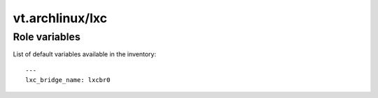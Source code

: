 vt.archlinux/lxc
================

.. This file was generated by Ansigenome. Do not edit this file directly but
.. instead have a look at the files in the ./meta/ directory.








Role variables
~~~~~~~~~~~~~~

List of default variables available in the inventory:

::

    ---
    lxc_bridge_name: lxcbr0





